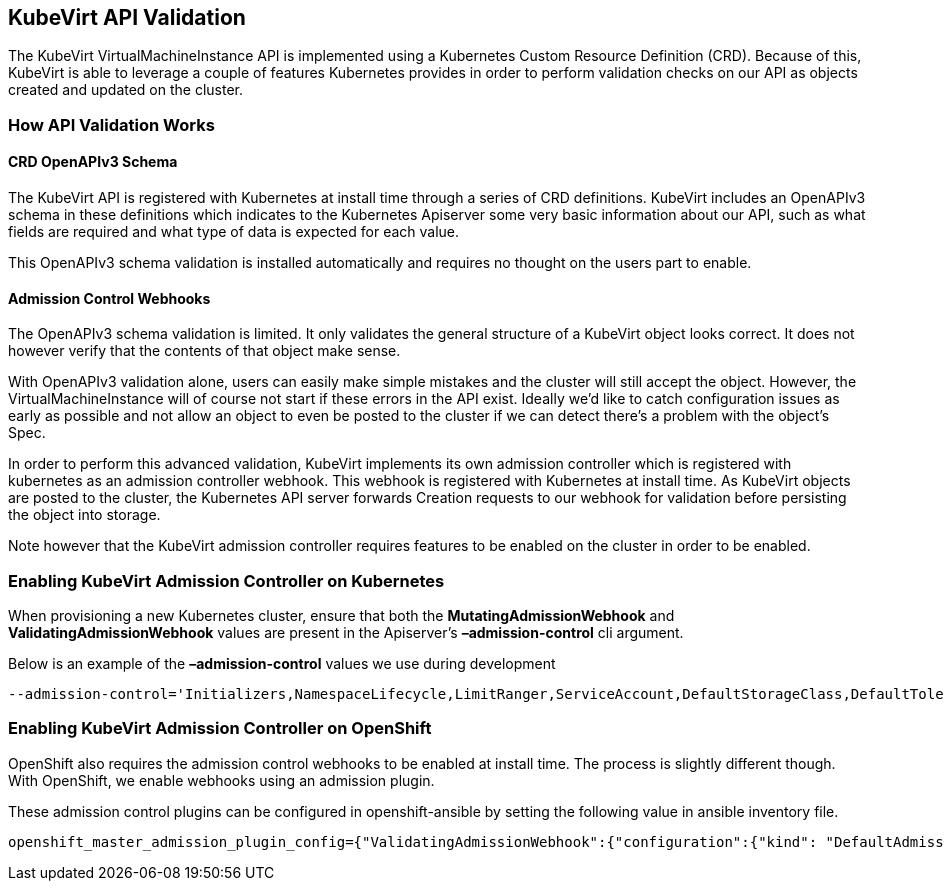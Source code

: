 KubeVirt API Validation
-----------------------

The KubeVirt VirtualMachineInstance API is implemented using a
Kubernetes Custom Resource Definition (CRD). Because of this, KubeVirt
is able to leverage a couple of features Kubernetes provides in order to
perform validation checks on our API as objects created and updated on
the cluster.

How API Validation Works
~~~~~~~~~~~~~~~~~~~~~~~~

CRD OpenAPIv3 Schema
^^^^^^^^^^^^^^^^^^^^

The KubeVirt API is registered with Kubernetes at install time through a
series of CRD definitions. KubeVirt includes an OpenAPIv3 schema in
these definitions which indicates to the Kubernetes Apiserver some very
basic information about our API, such as what fields are required and
what type of data is expected for each value.

This OpenAPIv3 schema validation is installed automatically and requires
no thought on the users part to enable.

Admission Control Webhooks
^^^^^^^^^^^^^^^^^^^^^^^^^^

The OpenAPIv3 schema validation is limited. It only validates the
general structure of a KubeVirt object looks correct. It does not
however verify that the contents of that object make sense.

With OpenAPIv3 validation alone, users can easily make simple mistakes and the
cluster will still accept the object. However, the
VirtualMachineInstance will of course not start if these errors in the
API exist. Ideally we’d like to catch configuration issues as early as
possible and not allow an object to even be posted to the cluster if we
can detect there’s a problem with the object’s Spec.

In order to perform this advanced validation, KubeVirt implements its
own admission controller which is registered with kubernetes as an
admission controller webhook. This webhook is registered with Kubernetes
at install time. As KubeVirt objects are posted to the cluster, the
Kubernetes API server forwards Creation requests to our webhook for
validation before persisting the object into storage.

Note however that the KubeVirt admission controller requires features to
be enabled on the cluster in order to be enabled.

Enabling KubeVirt Admission Controller on Kubernetes
~~~~~~~~~~~~~~~~~~~~~~~~~~~~~~~~~~~~~~~~~~~~~~~~~~~~

When provisioning a new Kubernetes cluster, ensure that both the
*MutatingAdmissionWebhook* and *ValidatingAdmissionWebhook* values are
present in the Apiserver’s *–admission-control* cli argument.

Below is an example of the *–admission-control* values we use during
development

....
--admission-control='Initializers,NamespaceLifecycle,LimitRanger,ServiceAccount,DefaultStorageClass,DefaultTolerationSeconds,NodeRestriction,MutatingAdmissionWebhook,ValidatingAdmissionWebhook,ResourceQuota'
....

Enabling KubeVirt Admission Controller on OpenShift
~~~~~~~~~~~~~~~~~~~~~~~~~~~~~~~~~~~~~~~~~~~~~~~~~~~

OpenShift also requires the admission control webhooks to be enabled at
install time. The process is slightly different though. With OpenShift,
we enable webhooks using an admission plugin.

These admission control plugins can be configured in openshift-ansible
by setting the following value in ansible inventory file.

....
openshift_master_admission_plugin_config={"ValidatingAdmissionWebhook":{"configuration":{"kind": "DefaultAdmissionConfig","apiVersion": "v1","disable": false}},"MutatingAdmissionWebhook":{"configuration":{"kind": "DefaultAdmissionConfig","apiVersion": "v1","disable": false}}}
....
